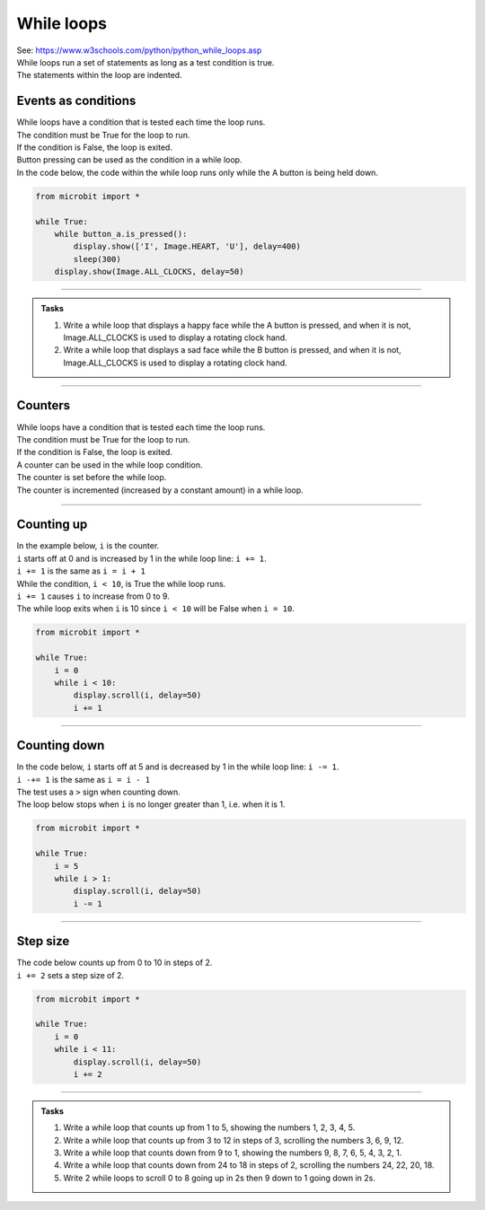 ====================================================
While loops
====================================================

| See: https://www.w3schools.com/python/python_while_loops.asp
| While loops run a set of statements as long as a test condition is true.
| The statements within the loop are indented.

.. image:: images/while_loop.png
    :scale: 75 %
    :align: center

Events as conditions
----------------------------------------

| While loops have a condition that is tested each time the loop runs.
| The condition must be True for the loop to run.
| If the condition is False, the loop is exited.

| Button pressing can be used as the condition in a while loop.
| In the code below, the code within the while loop runs only while the A button is being held down.

.. code-block:: python

    from microbit import *

    while True:
        while button_a.is_pressed():
            display.show(['I', Image.HEART, 'U'], delay=400)
            sleep(300)
        display.show(Image.ALL_CLOCKS, delay=50)

----

.. admonition:: Tasks

    #. Write a while loop that displays a happy face while the A button is pressed, and when it is not, Image.ALL_CLOCKS is used to display a rotating clock hand.
    #. Write a while loop that displays a sad face while the B button is pressed, and when it is not, Image.ALL_CLOCKS is used to display a rotating clock hand.

    .. dropdown::
        :icon: codescan
        :color: primary
        :class-container: sd-dropdown-container

        .. tab-set::

            .. tab-item:: Q1

                Write a while loop that displays a happy face while the A button is pressed, and when it is not, Image.ALL_CLOCKS is used to display a rotating clock hand.

                .. code-block:: python

                    from microbit import *

                    while True:
                        while button_a.is_pressed():
                            display.show(Image.HAPPY)
                            sleep(300)
                        display.show(Image.ALL_CLOCKS, delay=50)

            .. tab-item:: Q2

                Write a while loop that displays a sad face while the B button is pressed, and when it is not, Image.ALL_CLOCKS is used to display a rotating clock hand.

                .. code-block:: python

                    from microbit import *

                    while True:
                        while button_b.is_pressed():
                            display.show(Image.SAD)
                            sleep(300)
                        display.show(Image.ALL_CLOCKS, delay=50)

----

Counters
----------------------------------------

| While loops have a condition that is tested each time the loop runs.
| The condition must be True for the loop to run.
| If the condition is False, the loop is exited.

| A counter can be used in the while loop condition.
| The counter is set before the while loop.
| The counter is incremented (increased by a constant amount) in a while loop. 

----

Counting up
----------------------------------------

.. image:: images/while_counter.png
    :scale: 75 %
    :align: center

| In the example below, ``i`` is the counter.
| ``i`` starts off at 0 and is increased by 1 in the while loop line: ``i += 1``.
| ``i += 1`` is the same as ``i = i + 1``
| While the condition, ``i < 10``, is True the while loop runs.
| ``i += 1`` causes ``i`` to increase from 0 to 9.
| The while loop exits when ``i`` is 10 since ``i < 10`` will be False when ``i = 10``.

.. code-block:: python

    from microbit import *

    while True:
        i = 0
        while i < 10:
            display.scroll(i, delay=50)
            i += 1

----

Counting down
----------------------------------------

| In the code below, ``i`` starts off at 5 and is decreased by 1 in the while loop line: ``i -= 1``.
| ``i -+= 1`` is the same as ``i = i - 1``
| The test uses a ``>`` sign when counting down.
| The loop below stops when ``i`` is no longer greater than 1, i.e. when it is 1.

.. code-block:: python

    from microbit import *

    while True:
        i = 5
        while i > 1:
            display.scroll(i, delay=50)
            i -= 1

----

Step size
----------------------------------------

| The code below counts up from 0 to 10 in steps of 2. 
| ``i += 2`` sets a step size of 2.

.. code-block:: python

    from microbit import *

    while True:
        i = 0
        while i < 11:
            display.scroll(i, delay=50)
            i += 2

----

.. admonition:: Tasks

    #. Write a while loop that counts up from 1 to 5, showing the numbers 1, 2, 3, 4, 5.
    #. Write a while loop that counts up from 3 to 12 in steps of 3, scrolling the numbers 3, 6, 9, 12.
    #. Write a while loop that counts down from 9 to 1, showing the numbers 9, 8, 7, 6, 5, 4, 3, 2, 1.
    #. Write a while loop that counts down from 24 to 18 in steps of 2, scrolling the numbers 24, 22, 20, 18.
    #. Write 2 while loops to scroll 0 to 8 going up in 2s then 9 down to 1 going down in 2s.
 
    .. dropdown::
        :icon: codescan
        :color: primary
        :class-container: sd-dropdown-container

        .. tab-set::

            .. tab-item:: Q1

                Write a while loop that counts up from 1 to 5, showing the numbers 1, 2, 3, 4, 5.

                .. code-block:: python

                    from microbit import *

                    while True:
                        i = 1
                        while i < 6:
                            display.scroll(i, delay=50)
                            i += 1

            .. tab-item:: Q2

                Write a while loop that counts up from 3 to 12 in steps of 3, scrolling the numbers 3, 6, 9, 12.

                .. code-block:: python

                    from microbit import *

                    while True:
                        i = 3
                        while i < 13:
                            display.scroll(i, delay=50)
                            i += 3


            .. tab-item:: Q3

                Write a while loop that counts down from 9 to 1, showing the numbers 9, 8, 7, 6, 5, 4, 3, 2, 1.

                .. code-block:: python

                    from microbit import *

                    while True:
                        i = 9
                        while i > 0:
                            display.scroll(i, delay=50)
                            i -= 1


            .. tab-item:: Q4

                Write a while loop that counts down from 24 to 18 in steps of 2, scrolling the numbers 24, 22, 20, 18.

                .. code-block:: python

                    from microbit import *

                    while True:
                        i = 24
                        while i > 17:
                            display.scroll(i, delay=50)
                            i -= 2

            .. tab-item:: Q5

                Write 2 while loops to scroll 0 to 8 going up in 2s then 9 down to 1 going down in 2s.

                .. code-block:: python

                    from microbit import *

                    while True:
                        i = 0
                        while i < 9:
                            display.scroll(i, delay=50)
                            i += 2
                        i = 9
                        while i > 0:
                            display.scroll(i, delay=50)
                            i -= 2
                        sleep(1000)